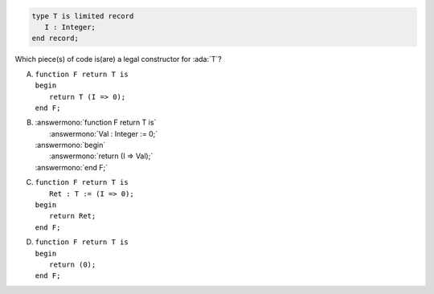 .. code:: Ada

    type T is limited record
       I : Integer;
    end record;

Which piece(s) of code is(are) a legal constructor for :ada:`T`?

A. | ``function F return T is``
   | ``begin``
   |    ``return T (I => 0);``
   | ``end F;``
B. | :answermono:`function F return T is`
   |    :answermono:`Val : Integer := 0;`
   | :answermono:`begin`
   |    :answermono:`return (I => Val);`
   | :answermono:`end F;`
C. | ``function F return T is``
   |    ``Ret : T := (I => 0);``
   | ``begin``
   |    ``return Ret;``
   | ``end F;``
D. | ``function F return T is``
   | ``begin``
   |    ``return (0);``
   | ``end F;``
